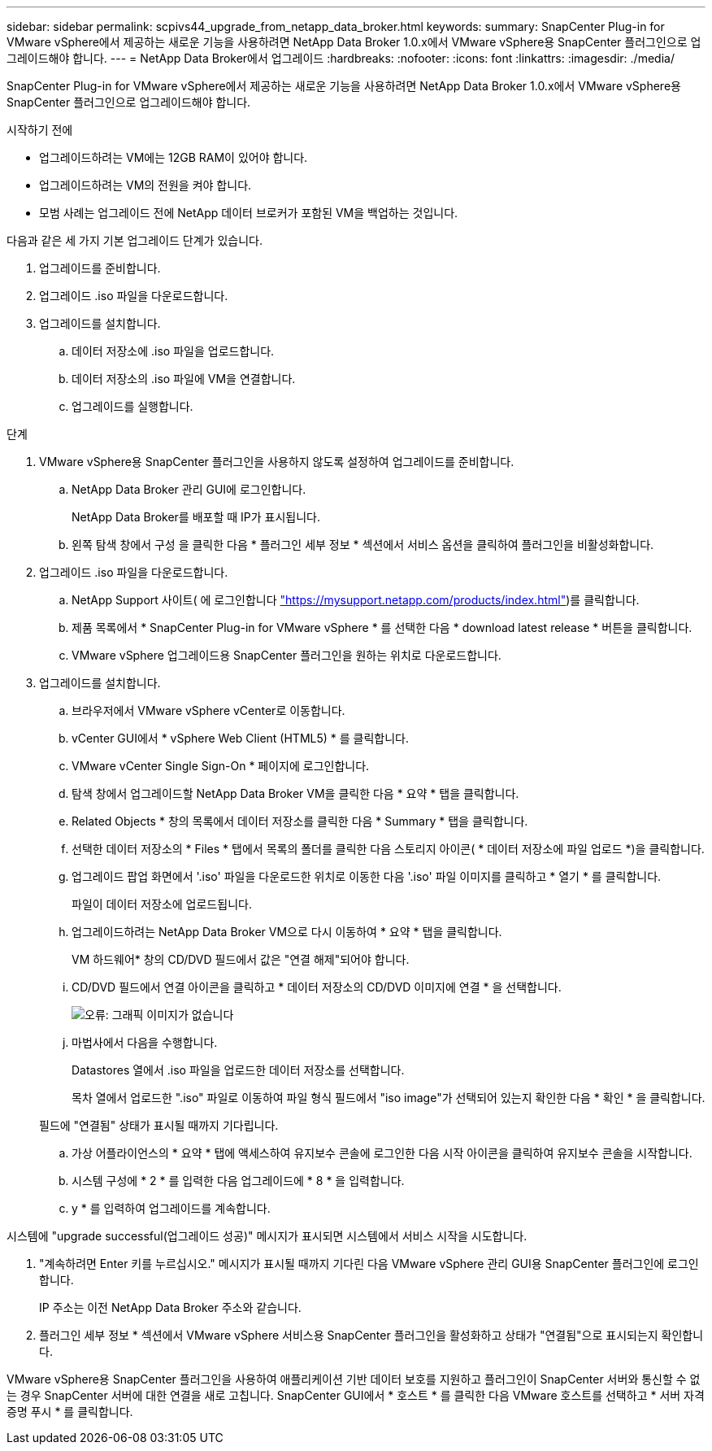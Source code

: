 ---
sidebar: sidebar 
permalink: scpivs44_upgrade_from_netapp_data_broker.html 
keywords:  
summary: SnapCenter Plug-in for VMware vSphere에서 제공하는 새로운 기능을 사용하려면 NetApp Data Broker 1.0.x에서 VMware vSphere용 SnapCenter 플러그인으로 업그레이드해야 합니다. 
---
= NetApp Data Broker에서 업그레이드
:hardbreaks:
:nofooter: 
:icons: font
:linkattrs: 
:imagesdir: ./media/


[role="lead"]
SnapCenter Plug-in for VMware vSphere에서 제공하는 새로운 기능을 사용하려면 NetApp Data Broker 1.0.x에서 VMware vSphere용 SnapCenter 플러그인으로 업그레이드해야 합니다.

.시작하기 전에
* 업그레이드하려는 VM에는 12GB RAM이 있어야 합니다.
* 업그레이드하려는 VM의 전원을 켜야 합니다.
* 모범 사례는 업그레이드 전에 NetApp 데이터 브로커가 포함된 VM을 백업하는 것입니다.


다음과 같은 세 가지 기본 업그레이드 단계가 있습니다.

. 업그레이드를 준비합니다.
. 업그레이드 .iso 파일을 다운로드합니다.
. 업그레이드를 설치합니다.
+
.. 데이터 저장소에 .iso 파일을 업로드합니다.
.. 데이터 저장소의 .iso 파일에 VM을 연결합니다.
.. 업그레이드를 실행합니다.




.단계
. VMware vSphere용 SnapCenter 플러그인을 사용하지 않도록 설정하여 업그레이드를 준비합니다.
+
.. NetApp Data Broker 관리 GUI에 로그인합니다.
+
NetApp Data Broker를 배포할 때 IP가 표시됩니다.

.. 왼쪽 탐색 창에서 구성 을 클릭한 다음 * 플러그인 세부 정보 * 섹션에서 서비스 옵션을 클릭하여 플러그인을 비활성화합니다.


. 업그레이드 .iso 파일을 다운로드합니다.
+
.. NetApp Support 사이트( 에 로그인합니다 https://mysupport.netapp.com/products/index.html["https://mysupport.netapp.com/products/index.html"^])를 클릭합니다.
.. 제품 목록에서 * SnapCenter Plug-in for VMware vSphere * 를 선택한 다음 * download latest release * 버튼을 클릭합니다.
.. VMware vSphere 업그레이드용 SnapCenter 플러그인을 원하는 위치로 다운로드합니다.


. 업그레이드를 설치합니다.
+
.. 브라우저에서 VMware vSphere vCenter로 이동합니다.
.. vCenter GUI에서 * vSphere Web Client (HTML5) * 를 클릭합니다.
.. VMware vCenter Single Sign-On * 페이지에 로그인합니다.
.. 탐색 창에서 업그레이드할 NetApp Data Broker VM을 클릭한 다음 * 요약 * 탭을 클릭합니다.
.. Related Objects * 창의 목록에서 데이터 저장소를 클릭한 다음 * Summary * 탭을 클릭합니다.
.. 선택한 데이터 저장소의 * Files * 탭에서 목록의 폴더를 클릭한 다음 스토리지 아이콘( * 데이터 저장소에 파일 업로드 *)을 클릭합니다.
.. 업그레이드 팝업 화면에서 '.iso' 파일을 다운로드한 위치로 이동한 다음 '.iso' 파일 이미지를 클릭하고 * 열기 * 를 클릭합니다.
+
파일이 데이터 저장소에 업로드됩니다.

.. 업그레이드하려는 NetApp Data Broker VM으로 다시 이동하여 * 요약 * 탭을 클릭합니다.
+
VM 하드웨어* 창의 CD/DVD 필드에서 값은 "연결 해제"되어야 합니다.

.. CD/DVD 필드에서 연결 아이콘을 클릭하고 * 데이터 저장소의 CD/DVD 이미지에 연결 * 을 선택합니다.
+
image:scpivs44_image32.png["오류: 그래픽 이미지가 없습니다"]

.. 마법사에서 다음을 수행합니다.
+
Datastores 열에서 .iso 파일을 업로드한 데이터 저장소를 선택합니다.

+
목차 열에서 업로드한 ".iso" 파일로 이동하여 파일 형식 필드에서 "iso image"가 선택되어 있는지 확인한 다음 * 확인 * 을 클릭합니다.

+
필드에 "연결됨" 상태가 표시될 때까지 기다립니다.

.. 가상 어플라이언스의 * 요약 * 탭에 액세스하여 유지보수 콘솔에 로그인한 다음 시작 아이콘을 클릭하여 유지보수 콘솔을 시작합니다.
.. 시스템 구성에 * 2 * 를 입력한 다음 업그레이드에 * 8 * 을 입력합니다.
.. y * 를 입력하여 업그레이드를 계속합니다.




시스템에 "upgrade successful(업그레이드 성공)" 메시지가 표시되면 시스템에서 서비스 시작을 시도합니다.

. "계속하려면 Enter 키를 누르십시오." 메시지가 표시될 때까지 기다린 다음 VMware vSphere 관리 GUI용 SnapCenter 플러그인에 로그인합니다.
+
IP 주소는 이전 NetApp Data Broker 주소와 같습니다.

. 플러그인 세부 정보 * 섹션에서 VMware vSphere 서비스용 SnapCenter 플러그인을 활성화하고 상태가 "연결됨"으로 표시되는지 확인합니다.


VMware vSphere용 SnapCenter 플러그인을 사용하여 애플리케이션 기반 데이터 보호를 지원하고 플러그인이 SnapCenter 서버와 통신할 수 없는 경우 SnapCenter 서버에 대한 연결을 새로 고칩니다. SnapCenter GUI에서 * 호스트 * 를 클릭한 다음 VMware 호스트를 선택하고 * 서버 자격 증명 푸시 * 를 클릭합니다.
